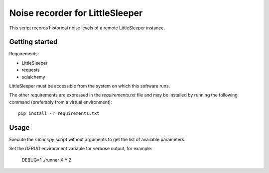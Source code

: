 ================================
Noise recorder for LittleSleeper
================================

This script records historical noise levels of a remote LittleSleeper instance.

Getting started
===============

Requirements:

* LittleSleeper
* requests
* sqlalchemy

LittleSleeper must be accessible from the system on which this software runs.

The other requirements are expressed in the `requirements.txt` file and may be
installed by running the following command (preferably from a virtual
environment)::

    pip install -r requirements.txt

Usage
=====

Execute the `runner.py` script without arguments to get the list of available parameters.

Set the `DEBUG` environment variable for verbose output, for example:

    DEBUG=1 ./runner X Y Z


